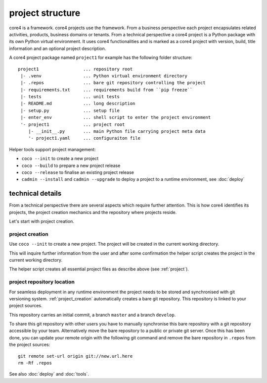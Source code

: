 .. _project:

#################
project structure
#################

core4 is a framework. core4 projects use the framework. From a business
perspective each project encapsulates related activities, products, business
domains or tenants. From a technical perspective a core4 project is a Python
package with its own Python virtual environment. It uses core4 functionalities
and is marked as a core4 project with version, build, title information and an
optional project description.

A core4 project package named ``project1`` for example has the following
folder structure::

    project1                 ... repository root
     |- .venv                ... Python virtual environment directory
     |- .repos               ... bare git repository controlling the project
     |- requirements.txt     ... requirements build from ``pip freeze``
     |- tests                ... unit tests
     |- README.md            ... long description
     |- setup.py             ... setup file
     |- enter_env            ... shell script to enter the project environment
     '- project1             ... project root
        |- __init__.py       ... main Python file carrying project meta data
        '- project1.yaml     ... configuraiton file


Helper tools support project management:

* ``coco --init`` to create a new project
* ``coco --build`` to prepare a new project release
* ``coco --release`` to finalise an existing project release
* ``cadmin --install`` and ``cadmin --upgrade`` to deploy a project to a
  runtime environment, see :doc:`deploy`


technical details
=================

From a technical perspective there are several aspects which require further
attention. This is how core4 identifies its projects, the project creation
mechanics and the repository where projects reside.

Let's start with project creation.


.. _project_creation:

project creation
----------------

Use ``coco --init`` to create a new project. The project will be
created in the current working directory.

This will inquire further information from the user and after some confirmation
the helper script creates the project in the current working directory.

The helper script creates all essential project files as describe above
(see :ref:`project`).


project repository location
---------------------------

For seamless deployment in any runtime environment the project needs to be
stored and synchronised with git versioning system. :ref:`project_creation`
automatically creates a bare git repository. This repository is linked to your
project sources.

This repository carries an initial commit, a branch ``master`` and a branch
``develop``.

To share this git repository with other users you have to manually synchronise
this bare repository with a git repository accessible by your team.
Alternatively move the bare repository to a public or private git server. Once
this has been done, you can update your remote origin with the following git
command and remove the bare repository in ``.repos`` from the project sources::

    git remote set-url origin git://new.url.here
    rm -Rf .repos


See also :doc:`deploy` and :doc:`tools`.
